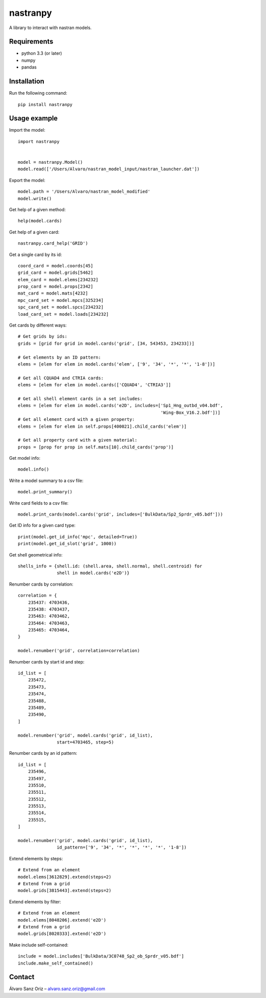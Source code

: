 *********
nastranpy
*********

A library to interact with nastran models.

Requirements
============

* python 3.3 (or later)
* numpy
* pandas

Installation
============

Run the following command::

    pip install nastranpy


Usage example
=============

Import the model::

    import nastranpy


    model = nastranpy.Model()
    model.read(['/Users/Alvaro/nastran_model_input/nastran_launcher.dat'])

Export the model::

    model.path = '/Users/Alvaro/nastran_model_modified'
    model.write()

Get help of a given method::

    help(model.cards)

Get help of a given card::

    nastranpy.card_help('GRID')

Get a single card by its id::

    coord_card = model.coords[45]
    grid_card = model.grids[5462]
    elem_card = model.elems[234232]
    prop_card = model.props[2342]
    mat_card = model.mats[4232]
    mpc_card_set = model.mpcs[325234]
    spc_card_set = model.spcs[234232]
    load_card_set = model.loads[234232]

Get cards by different ways::

    # Get grids by ids:
    grids = [grid for grid in model.cards('grid', [34, 543453, 234233])]

    # Get elements by an ID pattern:
    elems = [elem for elem in model.cards('elem', ['9', '34', '*', '*', '1-8'])]

    # Get all CQUAD4 and CTRIA cards:
    elems = [elem for elem in model.cards(['CQUAD4', 'CTRIA3']]

    # Get all shell element cards in a set includes:
    elems = [elem for elem in model.cards('e2D', includes=['Sp1_Hng_outbd_v04.bdf',
                                                           'Wing-Box_V16.2.bdf'])]
    # Get all element card with a given property:
    elems = [elem for elem in self.props[400021].child_cards('elem')]

    # Get all property card with a given material:
    props = [prop for prop in self.mats[10].child_cards('prop')]

Get model info::

    model.info()

Write a model summary to a csv file::

    model.print_summary()

Write card fields to a csv file::

    model.print_cards(model.cards('grid', includes=['BulkData/Sp2_Sprdr_v05.bdf']))

Get ID info for a given card type::

    print(model.get_id_info('mpc', detailed=True))
    print(model.get_id_slot('grid', 1000))

Get shell geometrical info::

    shells_info = {shell.id: (shell.area, shell.normal, shell.centroid) for
                   shell in model.cards('e2D')}

Renumber cards by correlation::

    correlation = {
        235437: 4703436,
        235438: 4703437,
        235463: 4703462,
        235464: 4703463,
        235465: 4703464,
    }

    model.renumber('grid', correlation=correlation)

Renumber cards by start id and step::

    id_list = [
        235472,
        235473,
        235474,
        235488,
        235489,
        235490,
    ]

    model.renumber('grid', model.cards('grid', id_list),
                   start=4703465, step=5)


Renumber cards by an id pattern::

    id_list = [
        235496,
        235497,
        235510,
        235511,
        235512,
        235513,
        235514,
        235515,
    ]

    model.renumber('grid', model.cards('grid', id_list),
                   id_pattern=['9', '34', '*', '*', '*', '*', '1-8'])

Extend elements by steps::

    # Extend from an element
    model.elems[3612829].extend(steps=2)
    # Extend from a grid
    model.grids[3815443].extend(steps=2)

Extend elements by filter::

    # Extend from an element
    model.elems[8048206].extend('e2D')
    # Extend from a grid
    model.grids[8020333].extend('e2D')

Make include self-contained::

    include = model.includes['BulkData/3C0748_Sp2_ob_Sprdr_v05.bdf']
    include.make_self_contained()


Contact
=======
Álvaro Sanz Oriz – alvaro.sanz.oriz@gmail.com
